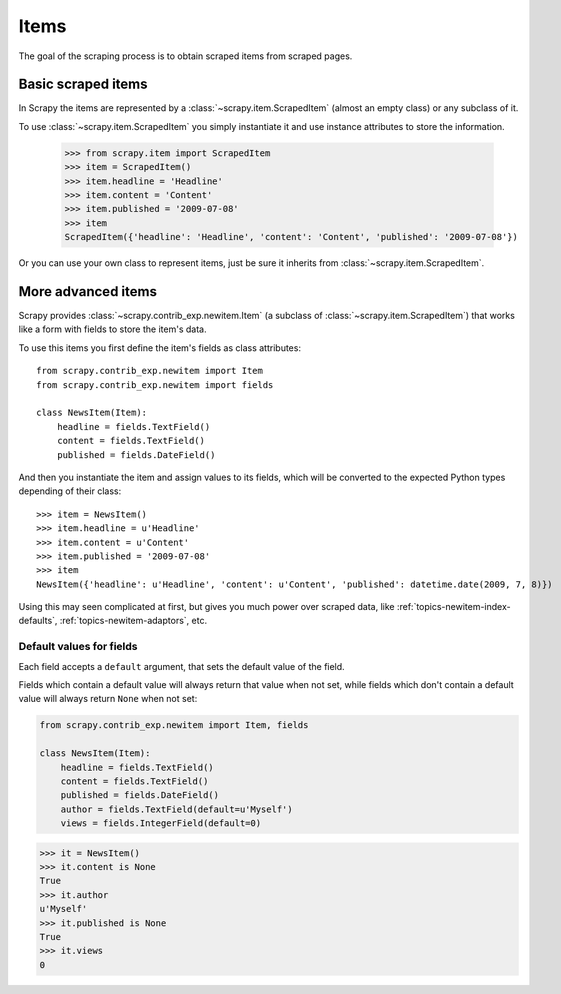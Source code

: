 .. _topics-newitem-index:

.. _topics-newitem-scrapeditem:

=====
Items
=====

The goal of the scraping process is to obtain scraped items from scraped pages.

Basic scraped items
===================

In Scrapy the items are represented by a :class:`~scrapy.item.ScrapedItem`
(almost an empty class) or any subclass of it.

To use :class:`~scrapy.item.ScrapedItem` you simply instantiate it and use
instance attributes to store the information.

   >>> from scrapy.item import ScrapedItem
   >>> item = ScrapedItem()
   >>> item.headline = 'Headline'
   >>> item.content = 'Content'
   >>> item.published = '2009-07-08'
   >>> item
   ScrapedItem({'headline': 'Headline', 'content': 'Content', 'published': '2009-07-08'})

Or you can use your own class to represent items, just be sure it inherits from
:class:`~scrapy.item.ScrapedItem`.

.. _topics-newitem-index-item:

More advanced items
===================

.. class:: scrapy.contrib_exp.newitem.Item

Scrapy provides :class:`~scrapy.contrib_exp.newitem.Item` (a subclass of
:class:`~scrapy.item.ScrapedItem`) that works like a form with fields to store
the item's data.

To use this items you first define the item's fields as class attributes::

   from scrapy.contrib_exp.newitem import Item
   from scrapy.contrib_exp.newitem import fields

   class NewsItem(Item):
       headline = fields.TextField()
       content = fields.TextField()
       published = fields.DateField()

And then you instantiate the item and assign values to its fields, which will be
converted to the expected Python types depending of their class::

   >>> item = NewsItem()
   >>> item.headline = u'Headline'
   >>> item.content = u'Content'
   >>> item.published = '2009-07-08'
   >>> item
   NewsItem({'headline': u'Headline', 'content': u'Content', 'published': datetime.date(2009, 7, 8)})

Using this may seen complicated at first, but gives you much power over scraped
data, like :ref:`topics-newitem-index-defaults`,
:ref:`topics-newitem-adaptors`, etc.

.. _topics-newitem-index-defaults:

Default values for fields
-------------------------

Each field accepts a ``default`` argument, that sets the default value of the
field.

Fields which contain a default value will always return that value when not
set, while fields which don't contain a default value will always return
``None`` when not set:

.. code-block:: python

   from scrapy.contrib_exp.newitem import Item, fields

   class NewsItem(Item):
       headline = fields.TextField()
       content = fields.TextField()
       published = fields.DateField()
       author = fields.TextField(default=u'Myself')
       views = fields.IntegerField(default=0)

.. code-block:: python

   >>> it = NewsItem()
   >>> it.content is None
   True
   >>> it.author
   u'Myself'
   >>> it.published is None
   True
   >>> it.views
   0

